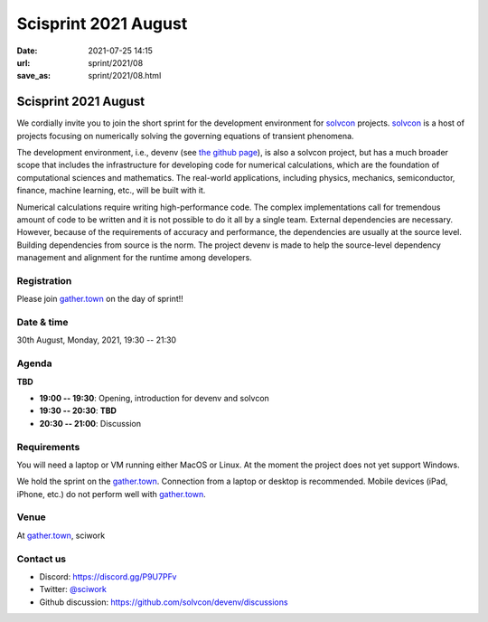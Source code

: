 =====================
Scisprint 2021 August
=====================

:date: 2021-07-25 14:15
:url: sprint/2021/08
:save_as: sprint/2021/08.html

Scisprint 2021 August
=====================

We cordially invite you to join the short sprint for the development
environment for `solvcon <https://solvcon.net/>`_ projects.  solvcon_ is a host
of projects focusing on numerically solving the governing equations of
transient phenomena.

The development environment, i.e., devenv (see `the github page
<https://github.com/solvcon/devenv>`__), is also a solvcon project, but has a
much broader scope that includes the infrastructure for developing code for
numerical calculations, which are the foundation of computational sciences and
mathematics.  The real-world applications, including physics, mechanics,
semiconductor, finance, machine learning, etc., will be built with it.

Numerical calculations require writing high-performance code.  The complex
implementations call for tremendous amount of code to be written and it is not
possible to do it all by a single team.  External dependencies are necessary.
However, because of the requirements of accuracy and performance, the
dependencies are usually at the source level.  Building dependencies from
source is the norm.  The project devenv is made to help the source-level
dependency management and alignment for the runtime among developers.

Registration
------------

Please join `gather.town <https://gather.town/app/yLTe8mBDb8pogMOX/sciwork>`_
on the day of sprint!!

Date & time
-----------

30th August, Monday, 2021, 19:30 -- 21:30

Agenda
------

**TBD**

* **19:00 -- 19:30**: Opening, introduction for devenv and solvcon
* **19:30 -- 20:30**: **TBD**
* **20:30 -- 21:00**: Discussion

Requirements
------------

You will need a laptop or VM running either MacOS or Linux.  At the moment the
project does not yet support Windows.

We hold the sprint on the gather.town_. Connection from a laptop or desktop is
recommended. Mobile devices (iPad, iPhone, etc.) do not perform well with
gather.town_.

.. Sponsors
.. --------

Venue
-----

At gather.town_, sciwork

Contact us
----------

* Discord: https://discord.gg/P9U7PFv
* Twitter: `@sciwork <https://twitter.com/sciwork>`__
* Github discussion: https://github.com/solvcon/devenv/discussions
